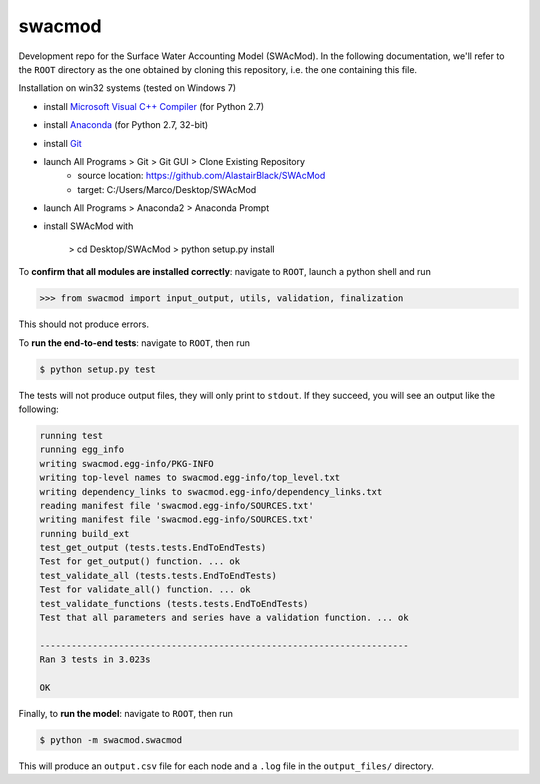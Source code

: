 swacmod
=======

Development repo for the Surface Water Accounting Model (SWAcMod). In the following documentation, we'll refer to the ``ROOT`` directory as the one obtained by cloning this repository, i.e. the one containing this file.

Installation on win32 systems (tested on Windows 7)

- install `Microsoft Visual C++ Compiler <https://www.microsoft.com/en-us/download/details.aspx?id=44266>`_ (for Python 2.7)
- install `Anaconda <https://www.continuum.io/downloads>`_ (for Python 2.7, 32-bit)
- install `Git <https://git-scm.com/download/win>`_
- launch All Programs > Git > Git GUI > Clone Existing Repository
    - source location: https://github.com/AlastairBlack/SWAcMod
    - target: C:/Users/Marco/Desktop/SWAcMod
- launch All Programs > Anaconda2 > Anaconda Prompt
- install SWAcMod with

    > cd Desktop/SWAcMod
    > python setup.py install

To **confirm that all modules are installed correctly**: navigate to ``ROOT``, launch a python shell and run

.. code-block:: python

    >>> from swacmod import input_output, utils, validation, finalization

This should not produce errors.

To **run the end-to-end tests**: navigate to ``ROOT``, then run

.. code-block:: bash

    $ python setup.py test

The tests will not produce output files, they will only print to ``stdout``.
If they succeed, you will see an output like the following:

.. code-block:: bash

    running test
    running egg_info
    writing swacmod.egg-info/PKG-INFO
    writing top-level names to swacmod.egg-info/top_level.txt
    writing dependency_links to swacmod.egg-info/dependency_links.txt
    reading manifest file 'swacmod.egg-info/SOURCES.txt'
    writing manifest file 'swacmod.egg-info/SOURCES.txt'
    running build_ext
    test_get_output (tests.tests.EndToEndTests)
    Test for get_output() function. ... ok
    test_validate_all (tests.tests.EndToEndTests)
    Test for validate_all() function. ... ok
    test_validate_functions (tests.tests.EndToEndTests)
    Test that all parameters and series have a validation function. ... ok

    ----------------------------------------------------------------------
    Ran 3 tests in 3.023s

    OK

Finally, to **run the model**: navigate to ``ROOT``, then run

.. code-block:: bash

    $ python -m swacmod.swacmod

This will produce an ``output.csv`` file for each node and a ``.log`` file in the ``output_files/`` directory.
